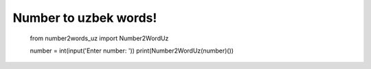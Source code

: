 ==============================================================
Number to uzbek words!
==============================================================

            from number2words_uz import Number2WordUz

            number = int(input('Enter number: '))
            print(Number2WordUz(number)())
            


